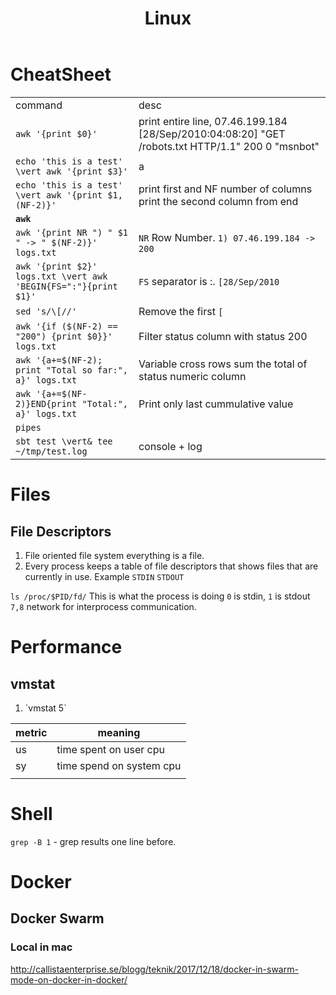 #+TITLE: Linux

* CheatSheet

| command                                                         | desc                                                                                              |
| ~awk '{print $0}'~                                              | print entire line, 07.46.199.184 [28/Sep/2010:04:08:20] "GET /robots.txt HTTP/1.1" 200 0 "msnbot" |
| ~echo 'this is a test' \vert awk '{print $3}'~                  | a                                                                                                 |
| ~echo 'this is a test' \vert awk '{print $1, (NF-2)}'~          | print first and NF number of columns print the second column from end                             |
| **~awk~**                                                       |                                                                                                   |
| ~awk '{print NR ") " $1 " -> " $(NF-2)}' logs.txt~              | ~NR~ Row Number. ~1) 07.46.199.184 -> 200~                                                        |
| ~awk '{print $2}' logs.txt \vert awk 'BEGIN{FS=":"}{print $1}'~ | ~FS~ separator is :.  ~[28/Sep/2010~                                                              |
| ~sed 's/\[//'~                                                  | Remove the first ~[~                                                                              |
| ~awk '{if ($(NF-2) == "200") {print $0}}' logs.txt~             | Filter status column with status 200                                                              |
| ~awk '{a+=$(NF-2); print "Total so far:", a}' logs.txt~         | Variable cross rows sum the total of status numeric column                                        |
| ~awk '{a+=$(NF-2)}END{print "Total:", a}' logs.txt~             | Print only last cummulative value                                                                 |
| ~pipes~                                         |                                                                                                   |
| ~sbt test \vert& tee ~/tmp/test.log~                            | console + log                                                                                     |

* Files
** File Descriptors
   1. File oriented file system everything is a file.
   1. Every process keeps a table of file descriptors that shows files that are currently in use.  Example ~STDIN~ ~STDOUT~
   ~ls /proc/$PID/fd/~ This is what the process is doing ~0~ is stdin, ~1~ is stdout ~7,8~ network for interprocess communication.
* Performance
** vmstat
   1. `vmstat 5`

| metric | meaning                  |
|--------+--------------------------|
| us     | time spent on user cpu   |
| sy     | time spend on system cpu |
|        |                          |
* Shell
   ~grep -B 1~ - grep results one line before.
* Docker
** Docker Swarm
*** Local in mac
    http://callistaenterprise.se/blogg/teknik/2017/12/18/docker-in-swarm-mode-on-docker-in-docker/
 
